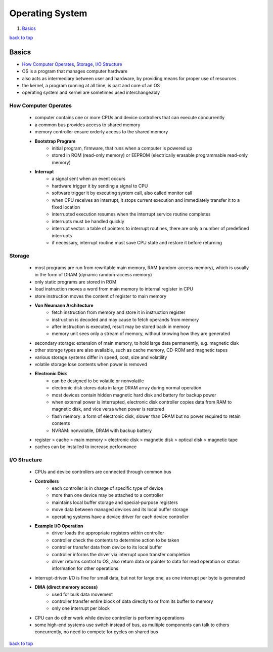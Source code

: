 ================
Operating System
================

1. `Basics`_

`back to top <#operating-systems>`_

Basics
======

* `How Computer Operates`_, `Storage`_, `I/O Structure`_
* OS is a program that manages computer hardware
* also acts as intermediary between user and hardware, by providing means for proper use of
  resources
* the kernel, a program running at all time, is part and core of an OS
* operating system and kernel are sometimes used interchangeably


How Computer Operates
---------------------
    * computer contains one or more CPUs and device controllers that can execute concurrently
    * a common bus provides access to shared memory
    * memory controller ensure orderly access to the shared memory
    * **Bootstrap Program**
        - initial program, firmware, that runs when a computer is powered up
        - stored in ROM (read-only memory) or EEPROM (electrically erasable programmable
          read-only memory)
    * **Interrupt**
        - a signal sent when an event occurs
        - hardware trigger it by sending a signal to CPU
        - software trigger it by executing system call, also called monitor call
        - when CPU receives an interrupt, it stops current execution and immediately transfer
          it to a fixed location
        - interrupted execution resumes when the interrupt service routine completes
        - interrupts must be handled quickly
        - interrupt vector: a table of pointers to interrupt routines, there are only a number
          of predefined interrupts
        - if necessary, interrupt routine must save CPU state and restore it before returning

Storage
-------
    * most programs are run from rewritable main memory, RAM (random-access memory), which is
      usually in the form of DRAM (dynamic random-access memory)
    * only static programs are stored in ROM
    * load instruction moves a word from main memory to internal register in CPU
    * store instruction moves the content of register to main memory
    * **Von Neumann Architecture**
        - fetch instruction from memory and store it in instruction register
        - instruction is decoded and may cause to fetch operands from memory
        - after instruction is executed, result may be stored back in memory
        - memory unit sees only a stream of memory, without knowing how they are generated
    * secondary storage: extension of main memory, to hold large data permanently, e.g.
      magnetic disk
    * other storage types are also available, such as cache memory, CD-ROM and magnetic tapes
    * various storage systems differ in speed, cost, size and volatility
    * volatile storage lose contents when power is removed
    * **Electronic Disk**
        - can be designed to be volatile or nonvolatile
        - electronic disk stores data in large DRAM array during normal operation
        - most devices contain hidden magnetic hard disk and battery for backup power
        - when external power is interrupted, electronic disk controller copies data from RAM
          to magnetic disk, and vice versa when power is restored
        - flash memory: a form of electronic disk, slower than DRAM but no power required to
          retain contents
        - NVRAM: nonvolatile, DRAM with backup battery
    * register > cache > main memory > electronic disk > magnetic disk > optical disk >
      magnetic tape
    * caches can be installed to increase performance

I/O Structure
-------------
    * CPUs and device controllers are connected through common bus
    * **Controllers**
        - each controller is in charge of specific type of device
        - more than one device may be attached to a controller
        - maintains local buffer storage and special-purpose registers
        - move data between managed devices and its local buffer storage
        - operating systems have a device driver for each device controller
    * **Example I/O Operation**
        - driver loads the appropriate registers within controller
        - controller check the contents to determine action to be taken
        - controller transfer data from device to its local buffer
        - controller informs the driver via interrupt upon transfer completion
        - driver returns control to OS, also return data or pointer to data for read operation
          or status information for other operations
    * interrupt-driven I/O is fine for small data, but not for large one, as one interrupt per
      byte is generated
    * **DMA (direct memory access)**
        - used for bulk data movement
        - controller transfer entire block of data directly to or from its buffer to memory
        - only one interrupt per block
    * CPU can do other work while device controller is performing operations
    * some high-end systems use switch instead of bus, as multiple components can talk to
      others concurrently, no need to compete for cycles on shared bus

`back to top <#operating-systems>`_

